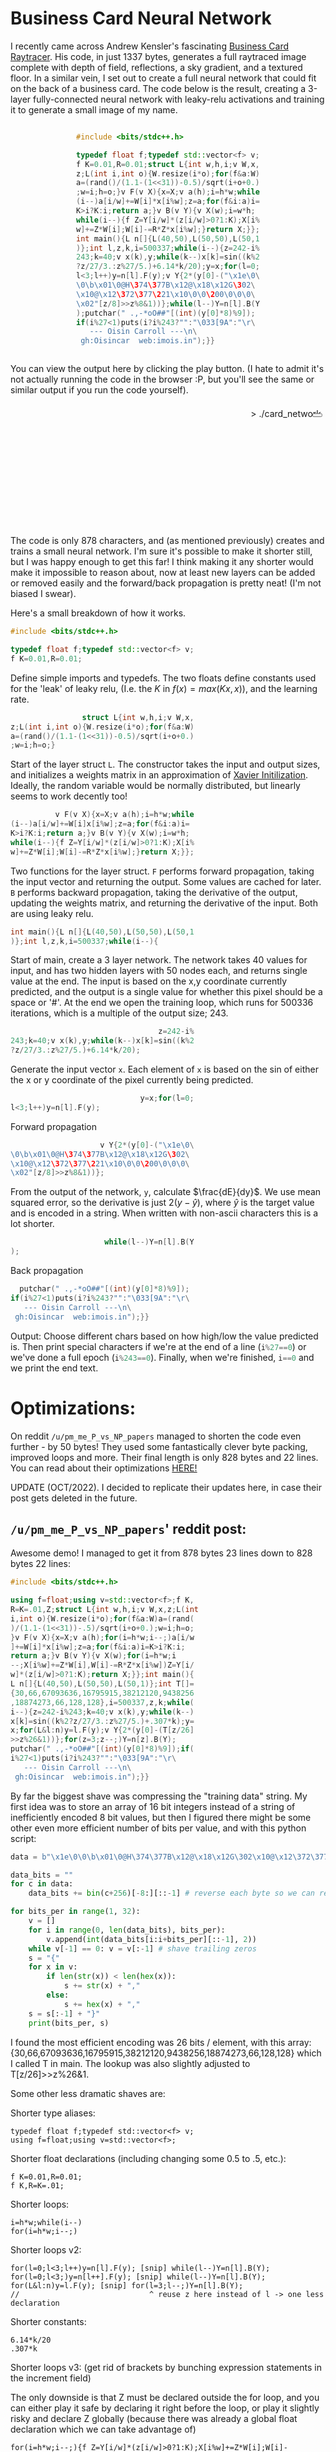 #+BEGIN_COMMENT
.. title: Card Network
.. slug: card-network
.. date: 2020-05-24 23:36:12 UTC+01:00
.. tags: programming, machine-learning
.. category: i-made
.. link:
.. has_math: true
.. description: A tiny neural network in c++
.. type: text
#+END_COMMENT

#+PROPERTY: header-args :exports code

* Business Card Neural Network
I recently came across Andrew Kensler's fascinating [[https://fabiensanglard.net/rayTracing_back_of_business_card/][Business Card Raytracer]]. His code, in just 1337 bytes, generates a full raytraced image complete with depth of field, reflections, a sky gradient, and a textured floor. In a similar vein, I set out to create a full neural network that could fit on the back of a business card. The code below is the result, creating a 3-layer fully-connected neural network with leaky-relu activations and training it to generate a small image of my name.

#+BEGIN_EXPORT html
<div style="text-align:center">
<div style="display:inline-block; text-align:left">
#+END_EXPORT
#+BEGIN_SRC cpp
#include <bits/stdc++.h>

typedef float f;typedef std::vector<f> v;
f K=0.01,R=0.01;struct L{int w,h,i;v W,x,
z;L(int i,int o){W.resize(i*o);for(f&a:W)
a=(rand()/(1.1-(1<<31))-0.5)/sqrt(i+o+0.)
;w=i;h=o;}v F(v X){x=X;v a(h);i=h*w;while
(i--)a[i/w]+=W[i]*x[i%w];z=a;for(f&i:a)i=
K>i?K:i;return a;}v B(v Y){v X(w);i=w*h;
while(i--){f Z=Y[i/w]*(z[i/w]>0?1:K);X[i%
w]+=Z*W[i];W[i]-=R*Z*x[i%w];}return X;}};
int main(){L n[]{L(40,50),L(50,50),L(50,1
)};int l,z,k,i=500337;while(i--){z=242-i%
243;k=40;v x(k),y;while(k--)x[k]=sin((k%2
?z/27/3.:z%27/5.)+6.14*k/20);y=x;for(l=0;
l<3;l++)y=n[l].F(y);v Y{2*(y[0]-("\x1e\0\
\0\b\x01\0@H\374\377B\x12@\x18\x12G\302\
\x10@\x12\372\377\221\x10\0\0\200\0\0\0\
\x02"[z/8]>>z%8&1))};while(l--)Y=n[l].B(Y
);putchar(" .,-*oO##"[(int)(y[0]*8)%9]);
if(i%27<1)puts(i?i%243?"":"\033[9A":"\r\
   --- Oisin Carroll ---\n\
 gh:Oisincar  web:imois.in");}}
#+END_SRC
#+BEGIN_EXPORT html
</div>
</div>
#+END_EXPORT

You can view the output here by clicking the play button. (I hate to admit it's not actually running the code in the browser :P, but you'll see the same or similar output if you run the code yourself).

#+BEGIN_EXPORT html
<div style="text-align:right; position:relative;">
<div class="terminal-code" id="div1" style="height:13em; padding:0.5em" >> ./card_network</div>
<button class="button-pp" style="position:absolute; top:15px; right:5px;"></button>
<script src="../assets/js/card_network/fk_network.js"></script>
</div>
#+END_EXPORT

The code is only 878 characters, and (as mentioned previously) creates and trains a small neural network. I'm sure it's possible to make it shorter still, but I was happy enough to get this far! I think making it any shorter would make it impossible to reason about, now at least new layers can be added or removed easily and the forward/back propagation is pretty neat! (I'm not biased I swear).

Here's a small breakdown of how it works.

#+BEGIN_EXPORT css
code-col {
    display:inline-block;
    text-align:left
}
#+END_EXPORT

# Open big column, wrap code block.
# <div style="text-align:center; column-count:2">
#+BEGIN_EXPORT html
<div class="code-row">
<div class="code-col">
#+END_EXPORT
#+BEGIN_SRC cpp
#include <bits/stdc++.h>

typedef float f;typedef std::vector<f> v;
f K=0.01,R=0.01;
#+END_SRC
#+BEGIN_EXPORT html
</div>
<div class="code-col">
#+END_EXPORT

Define simple imports and typedefs. The two floats define constants used for the 'leak' of leaky relu, (I.e. the $K$ in $f(x) = max(Kx, x)$), and the learning rate.

# Close column divs... Start again!

#+BEGIN_EXPORT html
</div>
</div>
<div class="code-row">
<div class="code-col">
#+END_EXPORT
#+BEGIN_SRC cpp
                struct L{int w,h,i;v W,x,
z;L(int i,int o){W.resize(i*o);for(f&a:W)
a=(rand()/(1.1-(1<<31))-0.5)/sqrt(i+o+0.)
;w=i;h=o;}
#+END_SRC
#+BEGIN_EXPORT html
</div>
<div class="code-col">
#+END_EXPORT

Start of the layer struct src_cpp{L}. The constructor takes the input and output sizes, and initializes a weights matrix in an approximation of [[https://towardsdatascience.com/weight-initialization-in-neural-networks-a-journey-from-the-basics-to-kaiming-954fb9b47c79][Xavier Initilization]]. Ideally, the random variable would be normally distributed, but linearly seems to work decently too!

#+BEGIN_EXPORT html
</div>
</div>
<div class="code-row">
<div class="code-col">
#+END_EXPORT
#+BEGIN_SRC cpp
          v F(v X){x=X;v a(h);i=h*w;while
(i--)a[i/w]+=W[i]x[i%w];z=a;for(f&i:a)i=
K>i?K:i;return a;}v B(v Y){v X(w);i=w*h;
while(i--){f Z=Y[i/w]*(z[i/w]>0?1:K);X[i%
w]+=Z*W[i];W[i]-=R*Z*x[i%w];}return X;}};
#+END_SRC
#+BEGIN_EXPORT html
</div>
<div class="code-col">
#+END_EXPORT

Two functions for the layer struct. src_cpp{F} performs forward propagation, taking the input vector and returning the output. Some values are cached for later. src_cpp{B} performs backward propagation, taking the derivative of the output, updating the weights matrix, and returning the derivative of the input. Both are using leaky relu.

#+BEGIN_EXPORT html
</div>
</div>
<div class="code-row">
<div class="code-col">
#+END_EXPORT
#+BEGIN_SRC cpp
int main(){L n[]{L(40,50),L(50,50),L(50,1
)};int l,z,k,i=500337;while(i--){
#+END_SRC
#+BEGIN_EXPORT html
</div>
<div class="code-col">
#+END_EXPORT
Start of main, create a 3 layer network. The network takes 40 values for input, and has two hidden layers with 50 nodes each, and returns single value at the end. The input is based on the x,y coordinate currently predicted, and the output is a single value for whether this pixel should be a space or '#'. At the end we open the training loop, which runs for 500336 iterations, which is a multiple of the output size; 243.
#+BEGIN_EXPORT html
</div>
</div>
<div class="code-row">
<div class="code-col">
#+END_EXPORT
#+BEGIN_SRC cpp
                                 z=242-i%
243;k=40;v x(k),y;while(k--)x[k]=sin((k%2
?z/27/3.:z%27/5.)+6.14*k/20);
#+END_SRC
#+BEGIN_EXPORT html
</div>
<div class="code-col">
#+END_EXPORT
Generate the input vector src_cpp{x}. Each element of src_cpp{x} is based on the sin of either the x or y coordinate of the pixel currently being predicted.
#+BEGIN_EXPORT html
</div>
</div>
<div class="code-row">
<div class="code-col">
#+END_EXPORT
#+BEGIN_SRC cpp
                             y=x;for(l=0;
l<3;l++)y=n[l].F(y);
#+END_SRC
#+BEGIN_EXPORT html
</div>
<div class="code-col smol-text-col">
#+END_EXPORT
Forward propagation
#+BEGIN_EXPORT html
</div>
</div>
<div class="code-row">
<div class="code-col">
#+END_EXPORT
#+BEGIN_SRC cpp
                    v Y{2*(y[0]-("\x1e\0\
\0\b\x01\0@H\374\377B\x12@\x18\x12G\302\
\x10@\x12\372\377\221\x10\0\0\200\0\0\0\
\x02"[z/8]>>z%8&1))};
#+END_SRC
#+BEGIN_EXPORT html
</div>
<div class="code-col smol-text-col">
#+END_EXPORT
From the output of the network, src_cpp{y}, calculate $\frac{dE}{dy}$. We use mean squared error, so the derivative is just $2(y-\hat{y})$, where $\hat{y}$ is the target value and is encoded in a string. When written with non-ascii characters this is a lot shorter.
#+BEGIN_EXPORT html
</div>
</div>
<div class="code-row">
<div class="code-col">
#+END_EXPORT
#+BEGIN_SRC cpp
                     while(l--)Y=n[l].B(Y
);
#+END_SRC
#+BEGIN_EXPORT html
</div>
<div class="code-col smol-text-col">
#+END_EXPORT
Back propagation
#+BEGIN_EXPORT html
</div>
</div>
<div class="code-row">
<div class="code-col">
#+END_EXPORT
#+BEGIN_SRC cpp
  putchar(" .,-*oO##"[(int)(y[0]*8)%9]);
if(i%27<1)puts(i?i%243?"":"\033[9A":"\r\
   --- Oisin Carroll ---\n\
 gh:Oisincar  web:imois.in");}}
#+END_SRC
#+BEGIN_EXPORT html
</div>
<div class="code-col">
#+END_EXPORT
Output: Choose different chars based on how high/low the value predicted is. Then print special characters if we're at the end of a line (src_cpp{i%27==0}) or we've done a full epoch (src_cpp{i%243==0}). Finally, when we're finished, src_cpp{i==0} and we print the end text.
#+BEGIN_EXPORT html
</div>
</div>
#+END_EXPORT


* Optimizations:
On reddit =/u/pm_me_P_vs_NP_papers= managed to shorten the code even further - by 50 bytes! They used some fantastically clever byte packing, improved loops and more. Their final length is only 828 bytes and 22 lines. You can read about their optimizations [[https://www.reddit.com/r/tinycode/comments/hiscpb/business_card_neural_network/fwkg9i9?utm_source=share&utm_medium=web2x][HERE!]]

UPDATE (OCT/2022). I decided to replicate their updates here, in case their post gets deleted in the future.

** =/u/pm_me_P_vs_NP_papers=' reddit post:
Awesome demo! I managed to get it from 878 bytes 23 lines down to 828 bytes 22 lines:

#+BEGIN_SRC cpp
#include <bits/stdc++.h>

using f=float;using v=std::vector<f>;f K,
R=K=.01,Z;struct L{int w,h,i;v W,x,z;L(int
i,int o){W.resize(i*o);for(f&a:W)a=(rand(
)/(1.1-(1<<31))-.5)/sqrt(i+o+0.);w=i;h=o;
}v F(v X){x=X;v a(h);for(i=h*w;i--;)a[i/w
]+=W[i]*x[i%w];z=a;for(f&i:a)i=K>i?K:i;
return a;}v B(v Y){v X(w);for(i=h*w;i
--;X[i%w]+=Z*W[i],W[i]-=R*Z*x[i%w])Z=Y[i/
w]*(z[i/w]>0?1:K);return X;}};int main(){
L n[]{L(40,50),L(50,50),L(50,1)};int T[]=
{30,66,67093636,16795915,38212120,9438256
,18874273,66,128,128},i=500337,z,k;while(
i--){z=242-i%243;k=40;v x(k),y;while(k--)
x[k]=sin((k%2?z/27/3.:z%27/5.)+.307*k);y=
x;for(L&l:n)y=l.F(y);v Y{2*(y[0]-(T[z/26]
>>z%26&1))};for(z=3;z--;)Y=n[z].B(Y);
putchar(" .,-*oO##"[(int)(y[0]*8)%9]);if(
i%27<1)puts(i?i%243?"":"\033[9A":"\r\
   --- Oisin Carroll ---\n\
 gh:Oisincar  web:imois.in");}}
 #+END_SRC

By far the biggest shave was compressing the "training data" string. My first idea was to store an array of 16 bit integers instead of a string of inefficiently encoded 8 bit values, but then I figured there might be some other even more efficient number of bits per value, and with this python script:

#+BEGIN_SRC python
data = b"\x1e\0\0\b\x01\0@H\374\377B\x12@\x18\x12G\302\x10@\x12\372\377\221\x10\0\0\200\0\0\0\x02" + b"\0"*32

data_bits = ""
for c in data:
	data_bits += bin(c+256)[-8:][::-1] # reverse each byte so we can reverse again later (gah endianness)

for bits_per in range(1, 32):
	v = []
	for i in range(0, len(data_bits), bits_per):
		v.append(int(data_bits[i:i+bits_per][::-1], 2))
	while v[-1] == 0: v = v[:-1] # shave trailing zeros
	s = "{"
	for x in v:
		if len(str(x)) < len(hex(x)):
			s += str(x) + ","
		else:
			s += hex(x) + ","
	s = s[:-1] + "}"
	print(bits_per, s)
#+END_SRC

I found the most efficient encoding was 26 bits / element, with this array: {30,66,67093636,16795915,38212120,9438256,18874273,66,128,128} which I called T in main. The lookup was also slightly adjusted to T[z/26]>>z%26&1.

Some other less dramatic shaves are:

Shorter type aliases:

#+BEGIN_SRC c++
typedef float f;typedef std::vector<f> v;
using f=float;using v=std::vector<f>;
#+END_SRC

Shorter float declarations (including changing some 0.5 to .5, etc.):

#+BEGIN_SRC c++
f K=0.01,R=0.01;
f K,R=K=.01;
#+END_SRC

Shorter loops:

#+BEGIN_SRC c++
i=h*w;while(i--)
for(i=h*w;i--;)
#+END_SRC

Shorter loops v2:

#+BEGIN_SRC c++
for(l=0;l<3;l++)y=n[l].F(y); [snip] while(l--)Y=n[l].B(Y);
for(l=0;l<3;)y=n[l++].F(y); [snip] while(l--)Y=n[l].B(Y);
for(L&l:n)y=l.F(y); [snip] for(l=3;l--;)Y=n[l].B(Y);
//                             ^ reuse z here instead of l -> one less declaration
#+END_SRC

Shorter constants:

#+BEGIN_SRC c++
6.14*k/20
.307*k
#+END_SRC

Shorter loops v3: (get rid of brackets by bunching expression statements in the increment field)

The only downside is that Z must be declared outside the for loop, and you can either play it safe by declaring it right before the loop, or play it slightly risky and declare Z globally (because there was already a global float declaration which we can take advantage of)

#+BEGIN_SRC c++
for(i=h*w;i--;){f Z=Y[i/w]*(z[i/w]>0?1:K);X[i%w]+=Z*W[i];W[i]-=R*Z*x[i%w];}
f Z;for(i=h*w;i--;X[i%w]+=Z*W[i],W[i]-=R*Z*x[i%w])Z=Y[i/w]*(z[i/w]>0?1:K);
#+END_SRC
-> declare Z globally since there are never going to be two instances of this
function ever running recursively (-4+2 chars)


* End...

Thanks for reading! I'd love to hear suggestions on how to make it shorter, or any other ideas.
